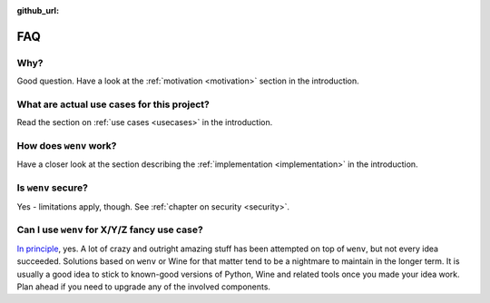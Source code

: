 :github_url:

.. _FAQ:

FAQ
===

Why?
----

Good question. Have a look at the :ref:`motivation <motivation>` section in the introduction.

What are actual use cases for this project?
-------------------------------------------

Read the section on :ref:`use cases <usecases>` in the introduction.

How does ``wenv`` work?
-----------------------

Have a closer look at the section describing the :ref:`implementation <implementation>` in the introduction.

Is ``wenv`` secure?
-------------------

Yes - limitations apply, though. See :ref:`chapter on security <security>`.

Can I use ``wenv`` for X/Y/Z fancy use case?
--------------------------------------------

`In principle`_, yes. A lot of crazy and outright amazing stuff has been attempted on top of ``wenv``, but not every idea succeeded. Solutions based on ``wenv`` or Wine for that matter tend to be a nightmare to maintain in the longer term. It is usually a good idea to stick to known-good versions of Python, Wine and related tools once you made your idea work. Plan ahead if you need to upgrade any of the involved components.

.. _In principle: https://en.wikipedia.org/wiki/Radio_Yerevan_jokes
